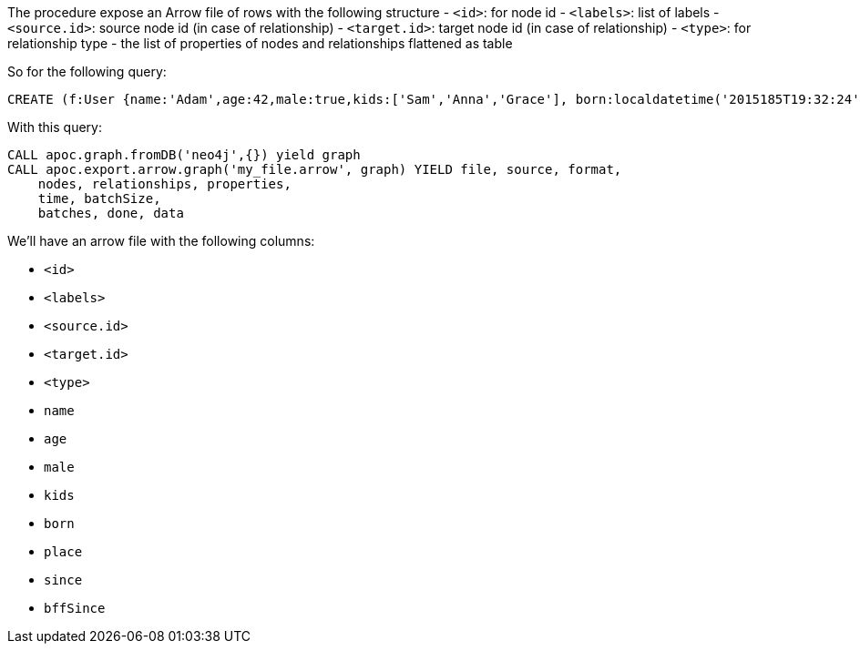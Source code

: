 The procedure expose an Arrow file of rows with the following structure
- `<id>`: for node id
- `<labels>`: list of labels
- `<source.id>`: source node id (in case of relationship)
- `<target.id>`: target node id (in case of relationship)
- `<type>`: for relationship type
- the list of properties of nodes and relationships flattened as table

So for the following query:

[source,cypher]
----
CREATE (f:User {name:'Adam',age:42,male:true,kids:['Sam','Anna','Grace'], born:localdatetime('2015185T19:32:24'), place:point({latitude: 13.1, longitude: 33.46789})})-[:KNOWS {since: 1993, bffSince: duration('P5M1.5D')}]->(b:User {name:'Jim',age:42}),(c:User {age:12}),(d:Another {foo: 'bar'})
----

With this query:

[source,cypher]
----
CALL apoc.graph.fromDB('neo4j',{}) yield graph
CALL apoc.export.arrow.graph('my_file.arrow', graph) YIELD file, source, format,
    nodes, relationships, properties,
    time, batchSize,
    batches, done, data
----

We'll have an arrow file with the following columns:

- `<id>`
- `<labels>`
- `<source.id>`
- `<target.id>`
- `<type>`
- `name`
- `age`
- `male`
- `kids`
- `born`
- `place`
- `since`
- `bffSince`